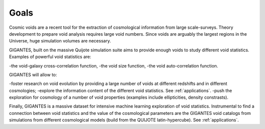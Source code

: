 Goals
====================================

Cosmic voids are a recent tool for the extraction of cosmological information from large scale-surveys.
Theory development to prepare void analysis requires large void numbers. Since voids are arguably the largest regions in the Universe, huge simulation volumes are necessary. 

GIGANTES, built on the massive Quijote simulation suite aims to provide enough voids to study different void statistics. Examples of powerful void statistics are:

-the void-galaxy cross-correlation function,
-the void size function,
-the void auto-correlation function.

GIGANTES will allow to: 

-foster research on void evolution by providing a large number of voids at different redshifts and in different cosmologies;
-explore the information content of the different void statistics. See :ref:`applications`.
-push the exploration for cosmology of a number of void properties (examples include ellipticities, density constrasts).
  

Finally, GIGANTES is a massive dataset for intensive machine learning exploration of void statistics. Instrumental to find a connection between void statistics and the value of the cosmological parameters are the GIGANTES void catalogs from simulations from different cosmological models (build from the QUIJOTE latin-hypercube). See :ref:`applications`.
